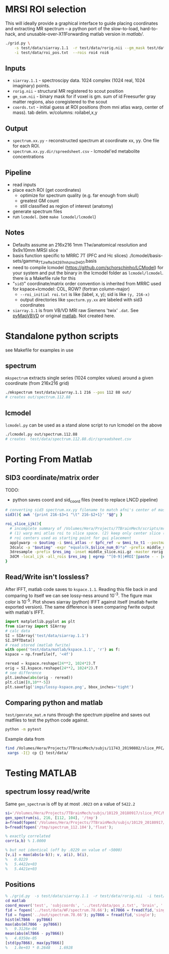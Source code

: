 * MRSI ROI selection
This will ideally provide a graphical interface to guide placing coordinates and extracting MR spectrum -- a python port of the slow-to-load, hard-to-hack, and unusable-over-X11Forwarding matlab version in [[matlab/]].

[[file:imgs/py_screenshot.png]]

#+begin_src bash
 ./grid.py \
     -s test/data/siarray.1.1  -r test/data/rorig.nii --gm_mask test/data/gm_sum.nii.gz \
     -i test/data/roi_pos.txt  --rois roi4 roi6 
#+end_src

** Inputs
  * ~siarray.1.1~ - spectroscipy data. 1024 complex (1024 real, 1024 imaginary) points.
  * ~rorig.nii~ - structural MR registered to scout position
  * ~gm_sum.nii~ - binary mask for if voxel is gm. sum of id Freesurfer gray matter regions, also coregistered to the scout
  * ~coords.txt~ - initial guess at ROI positions (from mni atlas warp, center of mass). tab delim. w/columns: roilabel,x,y
    [[file:./imgs/orientation.svg]]

** Output
  * ~spectrum.xx.yy~ - reconstructed spectrum at coordinate xx, yy. One file for each ROI.
  * ~spectrum.xx.yy.dir/spreedsheet.csv~ - lcmodel'ed metabolite concentrations


**  Pipeline
   * read inputs
   * place each ROI (get coordinates)
     * optimize for spectrum quality (e.g. far enough from skull)
     * greatest GM count
     * still classified as region of interest (anatomy)
   * generate spectrum files
   * run ~lcmodel~. (see  ~make lcmodel/lcmodel~)
  
**  Notes
   * Defaults assume an 216x216 1mm T1w/anatomical resolution and 9x9x10mm MRSI slice
   * basis function specific to MRRC 7T (PFC and Hc slices) ./lcmodel/basis-sets/gamma_7TJref_te34_297mhz_no2HG_1.basis
   * need to compile lcmodel (https://github.com/schorschinho/LCModel) for your system and put the binary in the lcmodel folder as ~lcmodel/lcmodel~. there is a Makefile rule for this
   * "~sid3~" coordinate/matrix order convention is inherited from MRRC used for kspace+lcmodel: COL, ROW? (fortran column-major)
     * ~--roi_initial roi.txt~ is like (label, x, y); sid is like ~(y, 216-x)~
     * output directories like ~specturm.yy.xx~ are labeled with sid3 coordinates
   * ~siarray.1.1~ is from VB/VD MRI raw Siemens 'twix' ~.dat~. See [[https://pypi.org/project/pyMapVBVD/][pyMapVBVD]] or original [[https://github.com/CIC-methods/FID-A/blob/master/inputOutput/mapVBVD/README.md][matlab]]. Not created here.

* Standalone python scripts
see Makefile for examples in use
** spectrum
  ~mkspectrum~ extracts single series (1024 complex values) around a given coordinate (from 216x216 grid)
  #+begin_src bash
./mkspectrum test/data/siarray.1.1 216 --pos 112 88 out/
# creates out/spectrum.112.88
  #+end_src

** lcmodel
  ~lcmodel.py~ can be used as a stand alone script to run lcmodel on the above
#+begin_src bash
./lcmodel.py out/spectrum.112.88
# creates  test/data/spectrum.112.88.dir/spreadsheet.csv
#+end_src

* Porting From Matlab

** SID3 coordinate/matrix order

  TODO:
  * python saves coord and sid_coord files (need to replace LNCD  pipeline)

#+begin_src bash
# converting sid3 spectrum.xx.yy filename to match afni's center of mass warped rois '3dCM -local_ijk'
sid3(){ awk '{print 216-$3+1 "\t" 216-$2+1}' "$@"; }

roi_slice_ijk(){
  # incomplete summary of /Volumes/Hera/Projects/7TBrainMech/scripts/mri/MRSI_roi/000_setupdirs.bash
  # (1) warp mni atlas roi to slice space. (2) keep only center slice (match MRSI acq). (3) get center of rois
  # roi centers used as starting point for gui placement
  applywarp -o $outimg -i $mni_atlas -r $pfc_ref -w $mni_to_t1 --postmat=$t1_to_pfc --interp=nn
  3dcalc -a "$outimg" -expr "equals(k,$slice_num_0)*a" -prefix middle_slice.nii.gz -overwrite
  3dresample -prefix $res_img -inset middle_slice.nii.gz -master rorig.nii.gz
  3dCM -local_ijk -all_rois $res_img | egrep '^[0-9]|#ROI'|paste - - |cut -f2-4 -d" "
}
#+end_src

** Read/Write isn't lossless?

After IFFT, matlab code saves to ~kspace.1.1~.
Reading this file back in and comparing to itself we can see lossy-ness around 10^{-3}.
The figure max color is 10^{-5}.  Plot shows siarray (python) IFFT against itself (matlab fwrite exported version). The same difference is seen comparing fwrite output with matlab's IFFT.

   #+BEGIN_SRC python :session :export both :file imgs/lossy-kspace.png
     import matplotlib.pyplot as plt
     from siarray import SIArray
     # calc data
     SI = SIArray('test/data/siarray.1.1')
     SI.IFFTData()
     # read stored (matlab fwrite)
     with open('test/data/matlab/kspace.1.1', 'r') as f:
	 kspace = np.fromfile(f, '<4f')

     reread = kspace.reshape(24**2, 1024*2).T 
     orig = SI.kspace.reshape(24**2, 1024*2).T
     # see difference
     plt.imshow(abs(orig - reread))
     plt.clim([0,10**-5])
     plt.savefig('imgs/lossy-kspace.png', bbox_inches='tight')
   #+END_SRC

   #+RESULTS:

   [[file:imgs/lossy-kspace.png]]

** Comparing python and matlab
   ~test/genrate_mat.m~ runs through the spectrum pipeline and saves out matfiles to test the python code against.
   #+BEGIN_SRC bash
  python -m pytest
   #+END_SRC
  
   Example data from
#+BEGIN_SRC bash
find /Volumes/Hera/Projects/7TBrainMech/subjs/11743_20190802/slice_PFC/MRSI_roi/ -maxdepth 2 -iname 'rorig.nii' -or -iname 'mprage_middle.mat' -or -iname 'siarray.1.1' |
 xargs -I{} cp {} test/data/
#+END_SRC

* Testing MATLAB
**  spectrum lossy read/write
Same ~gen_spectrum~ is off by at most ~.0023~ on a value of ~5422.2~
#+BEGIN_SRC MATLAB
si='/Volumes/Hera/Projects/7TBrainMech/subjs/10129_20180917/slice_PFC/MRSI_roi/raw/siarray.1.1'
gen_spectrum(si, 216, [112, 104], '/tmp')
a=fread(fopen('/Volumes/Hera/Projects/7TBrainMech/subjs/10129_20180917/slice_PFC/MRSI_roi/raw/spectrum.112.104'),'float')
b=fread(fopen('/tmp/spectrum_112.104'),'float');

% exactly correlated
corr(a,b) % 1.0000

% but not identical (off by .0229 on value of ~5000)
[v,i] = max(abs(a-b)); v, a(i), b(i),
%   0.0229
%   5.4422e+03
%   5.4421e+03
#+END_SRC

** Positions
#+BEGIN_SRC MATLAB
% ./grid.py  -s test/data/siarray.1.1  -r test/data/rorig.nii  -i test/data/roi_pos.txt  --rois roi4 roi6
cd matlab
coord_mover('test', 'subjcoords', '../test/data/pos_z.txt', 'brain', '../test/data/rorig.nii')
fid = fopen('../test/data/WF/spectrum.78.66'); ml7866 = fread(fid,'single');
fid = fopen('../out/spectrum.78.66'); py7866 = fread(fid,'single');
hist(ml7866 - py7866)
max(abs(ml7866 - py7866))
%   9.3126e-04
mean(abs(ml7866 - py7866))
%   4.0350e-05
[std(py7866), max(py7866)]
%   1.0e+03 * 0.2648    1.6928
#+END_SRC

[[file:imgs/mrsicoord_placement_ml_vs_py.png]]
